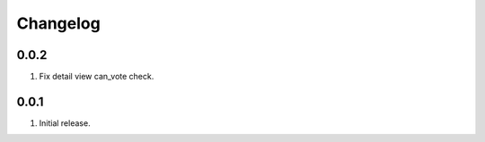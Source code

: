 Changelog
=========

0.0.2
-----
#. Fix detail view can_vote check.

0.0.1
-----
#. Initial release.

